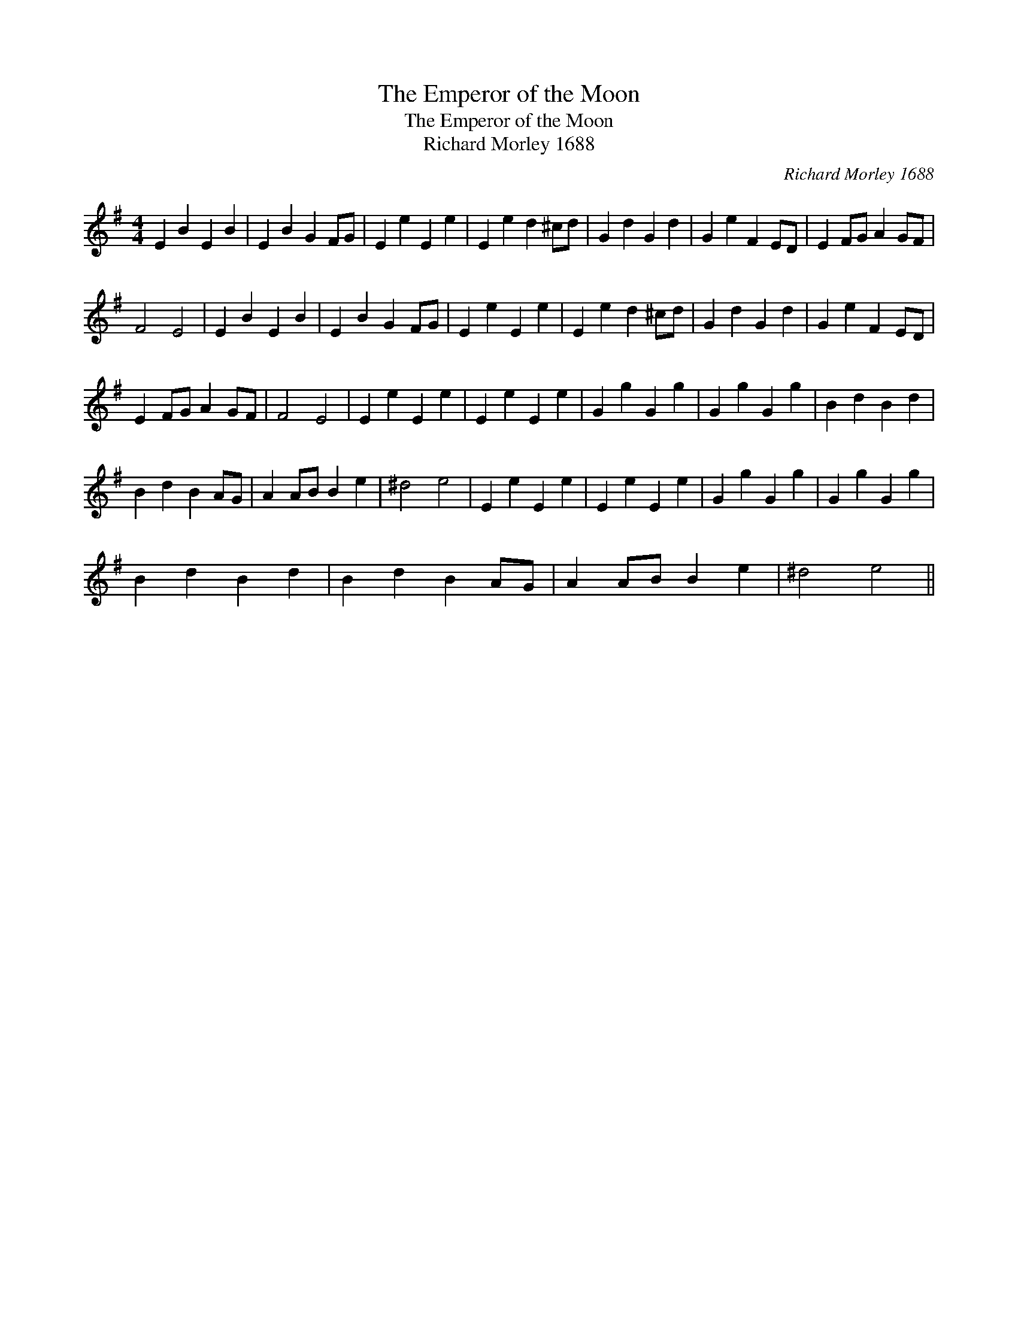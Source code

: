 X:1
T:The Emperor of the Moon
T:The Emperor of the Moon
T:Richard Morley 1688
C:Richard Morley 1688
L:1/8
M:4/4
K:Emin
V:1 treble 
V:1
 E2 B2 E2 B2 | E2 B2 G2 FG | E2 e2 E2 e2 | E2 e2 d2 ^cd | G2 d2 G2 d2 | G2 e2 F2 ED | E2 FG A2 GF | %7
 F4 E4 | E2 B2 E2 B2 | E2 B2 G2 FG | E2 e2 E2 e2 | E2 e2 d2 ^cd | G2 d2 G2 d2 | G2 e2 F2 ED | %14
 E2 FG A2 GF | F4 E4 | E2 e2 E2 e2 | E2 e2 E2 e2 | G2 g2 G2 g2 | G2 g2 G2 g2 | B2 d2 B2 d2 | %21
 B2 d2 B2 AG | A2 AB B2 e2 | ^d4 e4 | E2 e2 E2 e2 | E2 e2 E2 e2 | G2 g2 G2 g2 | G2 g2 G2 g2 | %28
 B2 d2 B2 d2 | B2 d2 B2 AG | A2 AB B2 e2 | ^d4 e4 || %32

